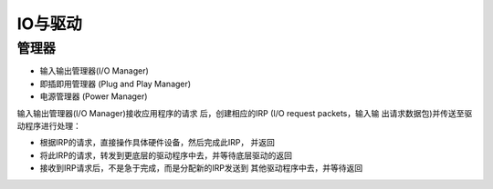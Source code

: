 IO与驱动
========================================

管理器
----------------------------------------
- 输入输出管理器(I/O Manager)
- 即插即用管理器 (Plug and Play Manager)
- 电源管理器  (Power Manager)

输入输出管理器(I/O Manager)接收应用程序的请求 后，创建相应的IRP (I/O request packets，输入输 出请求数据包)并传送至驱动程序进行处理：

- 根据IRP的请求，直接操作具体硬件设备，然后完成此IRP， 并返回
- 将此IRP的请求，转发到更底层的驱动程序中去，并等待底层驱动的返回
- 接收到IRP请求后，不是急于完成，而是分配新的IRP发送到 其他驱动程序中去，并等待返回
